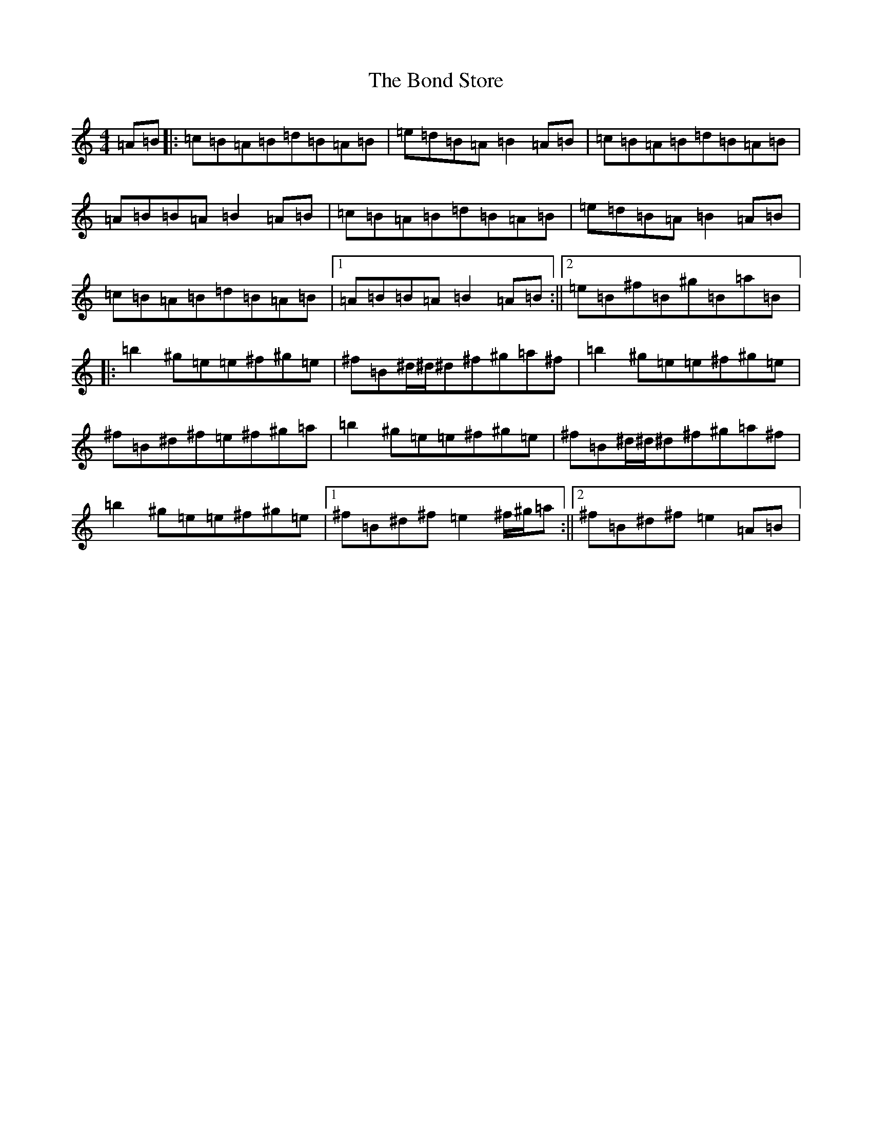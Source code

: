 X: 5282
T: Bond Store, The
S: https://thesession.org/tunes/5332#setting5332
Z: G Major
R: reel
M:4/4
L:1/8
K: C Major
=A=B|:=c=B=A=B=d=B=A=B|=e=d=B=A=B2=A=B|=c=B=A=B=d=B=A=B|=A=B=B=A=B2=A=B|=c=B=A=B=d=B=A=B|=e=d=B=A=B2=A=B|=c=B=A=B=d=B=A=B|1=A=B=B=A=B2=A=B:||2=e=B^f=B^g=B=a=B|:=b2^g=e=e^f^g=e|^f=B^d/2^d/2^d^f^g=a^f|=b2^g=e=e^f^g=e|^f=B^d^f=e^f^g=a|=b2^g=e=e^f^g=e|^f=B^d/2^d/2^d^f^g=a^f|=b2^g=e=e^f^g=e|1^f=B^d^f=e2^f/2^g/2=a:||2^f=B^d^f=e2=A=B|